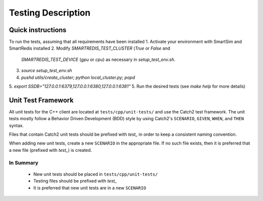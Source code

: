 *******************
Testing Description
*******************

##################
Quick instructions
##################

To run the tests, assuming that all requirements have been installed
1. Activate your environment with SmartSim and SmartRedis installed
2. Modify `SMARTREDIS_TEST_CLUSTER` (`True` or `False` and 
   `SMARTREDIS_TEST_DEVICE` (`gpu` or `cpu`) as necessary in
   `setup_test_env.sh`.
3. `source setup_test_env.sh`
4. `pushd utils/create_cluster; python local_cluster.py; popd`
5. `export SSDB="127.0.0.1:6379,127.0.0.1:6380,127.0.0.1:6381"`
5. Run the desired tests (see `make help` for more details)

###################
Unit Test Framework
###################
All unit tests for the C++ client are located at ``tests/cpp/unit-tests/`` and use the Catch2
test framework. The unit tests mostly follow a Behavior Driven Development (BDD) style by
using Catch2's ``SCENARIO``, ``GIVEN``, ``WHEN``, and ``THEN`` syntax.

Files that contain Catch2 unit tests should be prefixed with *test_* in order to keep a
consistent naming convention.

When adding new unit tests, create a new ``SCENARIO`` in the appropriate file. If no such
file exists, then it is preferred that a new file (prefixed with *test_*) is created.

In Summary
===========

    - New unit tests should be placed in ``tests/cpp/unit-tests/``
    - Testing files should be prefixed with *test_*
    - It is preferred that new unit tests are in a new ``SCENARIO``
